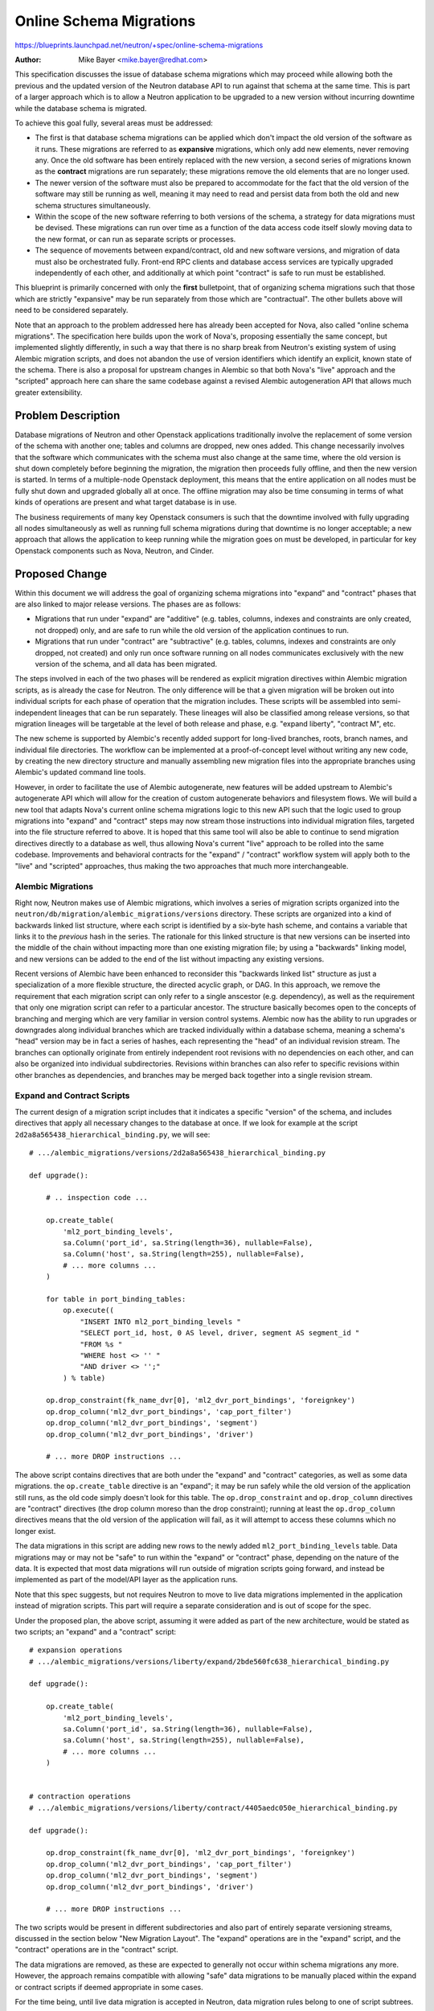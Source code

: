 ..
 This work is licensed under a Creative Commons Attribution 3.0 Unported
 License.

 http://creativecommons.org/licenses/by/3.0/legalcode

========================
Online Schema Migrations
========================

https://blueprints.launchpad.net/neutron/+spec/online-schema-migrations

:Author: Mike Bayer <mike.bayer@redhat.com>

This specification discusses the issue of database schema migrations which
may proceed while allowing both the previous and the updated version of the
Neutron database API to run against that schema at the same time.  This is
part of a larger approach which is to allow a Neutron application to
be upgraded to a new version without incurring downtime while the database
schema is migrated.

To achieve this goal fully, several areas must be addressed:

* The first is that database schema migrations can be applied which
  don't impact the old version of the software as it runs.  These migrations
  are referred to as **expansive** migrations, which only add new elements,
  never removing any.  Once the old software has been entirely replaced
  with the new version, a second series of migrations known as the **contract**
  migrations are run separately; these migrations remove the old elements
  that are no longer used.

* The newer version of the software must also be prepared to accommodate
  for the fact that the old version of the software may still be running
  as well, meaning it may need to read and persist data from both the old
  and new schema structures simultaneously.

* Within the scope of the new software referring to both versions of the
  schema, a strategy for data migrations must be devised.  These migrations
  can run over time as a function of the data access code itself slowly
  moving data to the new format, or can run as separate scripts or processes.

* The sequence of movements between expand/contract, old and new software
  versions, and migration of data must also be orchestrated fully.
  Front-end RPC clients and database access services are typically upgraded
  independently of each other, and additionally at which point "contract" is safe to run must
  be established.

This blueprint is primarily concerned with only the **first** bulletpoint,
that of organizing schema migrations such that those which are strictly
"expansive" may be run separately from those which are "contractual".
The other bullets above will need to be considered separately.

Note that an approach to the problem addressed here has already been
accepted for Nova, also called "online schema migrations".   The
specification here builds upon the work of Nova's, proposing
essentially the same concept, but implemented slightly differently,
in such a way that there is no
sharp break from Neutron's existing system of using Alembic migration
scripts, and does not abandon the use of version identifiers which
identify an explicit, known state of the schema.   There is also
a proposal for upstream changes in Alembic so that both Nova's "live"
approach and the "scripted" approach here can share the same codebase
against a revised Alembic autogeneration API that allows much greater
extensibility.


Problem Description
===================

Database migrations of Neutron and other Openstack applications traditionally
involve the replacement of some version of the schema with another one;
tables and columns are dropped, new ones added.   This change
necessarily involves that the software which communicates with the schema
must also change at the same time, where the old version is shut down
completely before beginning the migration, the migration then proceeds fully
offline, and then the new version is started.   In terms of a multiple-node
Openstack deployment, this means that the entire application
on all nodes must be fully shut down and upgraded globally all at once.
The offline migration may also be time consuming in terms of what kinds of
operations are present and what target database is in use.

The business requirements of many key Openstack consumers is such that
the downtime involved with fully upgrading all nodes simultaneously as
well as running full schema migrations during that downtime is no
longer acceptable; a new approach that allows the application to keep
running while the migration goes on must be developed, in particular
for key Openstack components such as Nova, Neutron, and Cinder.


Proposed Change
===============

Within this document we will address the goal of organizing schema
migrations into "expand" and "contract" phases that are also linked to
major release versions.   The phases are as follows:

* Migrations that run under "expand" are "additive" (e.g. tables,
  columns,  indexes and constraints are only created, not dropped)
  only, and are safe to run while the old version of the application
  continues to run.

* Migrations that run under "contract" are "subtractive" (e.g. tables,
  columns, indexes and constraints are only dropped, not created) and
  only run once software running on all nodes communicates exclusively
  with the new version of the schema, and all data has been migrated.

The steps involved in each of the two phases will be rendered as
explicit migration directives within Alembic migration scripts, as is
already the case for Neutron.  The only difference will be that a
given migration will be broken out into individual scripts for each
phase of operation that the migration includes.   These scripts will
be assembled into semi-independent lineages that can be run
separately.  These lineages will also be classified among release
versions, so that migration lineages will be targetable at the level
of both release and phase, e.g.  "expand liberty",  "contract M", etc.

The new scheme is supported by Alembic's  recently added support for
long-lived branches, roots, branch names, and individual file
directories.   The workflow can be implemented at a proof-of-concept
level without writing any new code,  by creating the new directory
structure and manually assembling new migration files into the
appropriate branches using Alembic's updated command line tools.

However, in order to facilitate the use of Alembic autogenerate, new
features will be added upstream to Alembic's autogenerate API which
will allow for the creation of custom autogenerate behaviors and
filesystem flows.  We will build a new tool that adapts Nova's current
online schema migrations logic to this new API such that the logic
used to group migrations into "expand"  and "contract" steps may now
stream those instructions into individual migration files, targeted
into the file structure referred to above.  It is  hoped that this
same tool will also be able to continue to send migration directives
directly to a database as well, thus allowing Nova's current "live"
approach to be rolled into the same codebase.  Improvements and
behavioral contracts for the "expand" / "contract" workflow system
will apply both to the "live" and "scripted" approaches, thus making
the two approaches that much more interchangeable.


Alembic Migrations
------------------

Right now, Neutron makes use of Alembic migrations, which involves a
series of migration scripts organized into the
``neutron/db/migration/alembic_migrations/versions`` directory.  These
scripts are organized into a kind of backwards linked list structure,
where each script is identified by a six-byte hash scheme, and
contains a variable that links it to the *previous* hash in the
series.   The rationale for this linked structure is that new versions
can be inserted into the middle of the chain without impacting more
than one existing migration file; by using a "backwards" linking
model, and new versions can be added to the end of the list without
impacting any existing versions.

Recent versions of Alembic have been enhanced to reconsider this
"backwards linked list" structure as just a specialization of a more flexible
structure, the directed acyclic graph, or DAG.   In this approach, we
remove the requirement that each migration script can only refer to a single
anscestor (e.g. dependency), as well as the requirement that only one
migration script can refer to a particular ancestor.   The structure basically
becomes open to the concepts of branching and merging which are very
familiar in version control systems.   Alembic now has the ability to
run upgrades or downgrades along individual branches which are tracked
individually within a database schema, meaning a schema's "head" version
may be in fact a series of hashes, each representing the "head" of an
individual revision stream.  The branches can optionally originate from entirely
independent root revisions with no dependencies on each other, and can
also be organized into individual subdirectories.   Revisions within
branches can also refer to specific revisions within other branches as
dependencies, and branches may be merged back together into a single
revision stream.

Expand and Contract Scripts
---------------------------

The current design of a migration script includes that it indicates
a specific "version" of the schema, and includes directives that apply
all necessary changes to the database at once.  If we look for example
at the script ``2d2a8a565438_hierarchical_binding.py``, we will see::

    # .../alembic_migrations/versions/2d2a8a565438_hierarchical_binding.py

    def upgrade():

        # .. inspection code ...

        op.create_table(
            'ml2_port_binding_levels',
            sa.Column('port_id', sa.String(length=36), nullable=False),
            sa.Column('host', sa.String(length=255), nullable=False),
            # ... more columns ...
        )

        for table in port_binding_tables:
            op.execute((
                "INSERT INTO ml2_port_binding_levels "
                "SELECT port_id, host, 0 AS level, driver, segment AS segment_id "
                "FROM %s "
                "WHERE host <> '' "
                "AND driver <> '';"
            ) % table)

        op.drop_constraint(fk_name_dvr[0], 'ml2_dvr_port_bindings', 'foreignkey')
        op.drop_column('ml2_dvr_port_bindings', 'cap_port_filter')
        op.drop_column('ml2_dvr_port_bindings', 'segment')
        op.drop_column('ml2_dvr_port_bindings', 'driver')

        # ... more DROP instructions ...

The above script contains directives that are both under the "expand"
and "contract" categories, as well as some data migrations.  the ``op.create_table``
directive is an "expand"; it may be run safely while the old version of the
application still runs, as the old code simply doesn't look for this table.
The ``op.drop_constraint`` and ``op.drop_column`` directives are
"contract" directives (the drop column moreso than the drop constraint); running
at least the ``op.drop_column`` directives means that the old version of the
application will fail, as it will attempt to access these columns which no longer
exist.

The data migrations in this script are adding new
rows to the newly added ``ml2_port_binding_levels`` table.   Data migrations
may or may not be "safe" to run within the "expand" or "contract" phase,
depending on the nature of the data.  It is expected that most data migrations
will run outside of migration scripts going forward, and instead be implemented
as part of the model/API layer as the application runs.

Note that this spec suggests, but not requires Neutron to move to live
data migrations implemented in the application instead of migration
scripts. This part will require a separate consideration and is out of
scope for the spec.

Under the proposed plan, the above script, assuming it were added as part
of the new architecture, would be stated as two scripts; an "expand" and a
"contract" script::

    # expansion operations
    # .../alembic_migrations/versions/liberty/expand/2bde560fc638_hierarchical_binding.py

    def upgrade():

        op.create_table(
            'ml2_port_binding_levels',
            sa.Column('port_id', sa.String(length=36), nullable=False),
            sa.Column('host', sa.String(length=255), nullable=False),
            # ... more columns ...
        )


    # contraction operations
    # .../alembic_migrations/versions/liberty/contract/4405aedc050e_hierarchical_binding.py

    def upgrade():

        op.drop_constraint(fk_name_dvr[0], 'ml2_dvr_port_bindings', 'foreignkey')
        op.drop_column('ml2_dvr_port_bindings', 'cap_port_filter')
        op.drop_column('ml2_dvr_port_bindings', 'segment')
        op.drop_column('ml2_dvr_port_bindings', 'driver')

        # ... more DROP instructions ...

The two scripts would be present in different subdirectories and also
part of entirely separate versioning streams, discussed in the section
below "New Migration Layout".  The "expand" operations are in the
"expand" script, and the "contract" operations are in the "contract"
script.

The data migrations are removed, as these are expected to
generally not occur within schema migrations any more.  However,
the approach remains compatible with allowing "safe" data migrations to be
manually placed within the expand or contract scripts if deemed appropriate
in some cases.

For the time being, until live data migration is accepted in Neutron, data
migration rules belong to one of script subtrees.

New Migration Layout
--------------------

With Alembic's new capabilities, we can propose a new structure for
Neutron's migration files that is compatible with "expand" / "contract"
while at the same time remains compatible with the existing stream
of Alembic migration files in Neutron.   A new directory/branch
structure will be laid out which allows all versions/streams to be apparent::


    neutron/db/migration/alembic_migrations/...

    ...versions/
                 <existing version>.py
                 <existing version>.py
                 <existing version>.py
                 ...

    versions/liberty/
    versions/liberty/expand/
                                    <expansion script>.py
                                    <expansion script>.py
                                    ...

    versions/liberty/contract/
                                    <contract script>.py
                                    <contract script>.py
                                    ...

    versions/M_release/
    versions/M_release/expand/
    versions/M_release/contract/
    ... etc

Above, the existing /versions/ directory with all of its current migration
scripts remains intact; these versions are still the scripts that take a
Neutron database up through Kilo at least.  Following those, a new
series of subdirectories are added, organized among major Openstack releases,
and within each subdirectory, the "expand" and "contract" series of scripts
are themselves separate.

The series of scripts within ``/expand/`` and ``/contract/`` are
themselves originating from independent "roots"; that is, the "down"
revision for the bottommost script in each directory is ``None``.

The production of these scripts is supported by the ``alembic revision`` command,
which now includes options to place files in specific directories as well
as what the "down revision" of a given revision is to be, including
that it may be a "root", thus allowing the creation of new branches
and roots.

Cross-Branch Dependencies
--------------------------

To accommodate for the fact that the scripts in ``liberty/expand``
can't be run until all the old scripts in ``versions/`` have run, as
well as that individual scripts in ``liberty/contract/`` can't run until
their correpsonding "expand" has run, Alembic's cross-branch dependency
feature will be used.   From a DAG point of view, this is the same as a script
declaring another one as a dependency, but from Alembic's perspective the
script is not considered to be any kind of "down revision"; only a script
whose version must be invoked within the target schema before the current
one can be run.   They are indicated in Alembic scripts as a separate directive::

    # revision identifiers, used by Alembic.
    revision = '2a95102259be'
    down_revision = '29f859a13ea'
    branch_labels = None
    depends_on=('55af2cb1c267', '4fcb78af5a01')

By establishing "depends_on", a particular script indicates what migration
scripts in other branches need to be run first, before this one can.
When we instruct Alembic to invoke this migration, it will ensure that
all dependency scripts are run first.   It is expected that
the automated script creation tool will be able to build out these
directives automatically.

Alembic branch dependencies are discussed in the Alembic documentation
referred to in the References section.

Branch Labels
-------------

Alembic also now provides for "branch labels", meaning that in addition
to having our migration files in different directories, versioned across
independent branches with independent roots, we can also apply one or
more "labels" to a branch as a whole which is then addressable using Alembic's
command line tools.
Whereas in Neutron today we can see some migration scripts that are intentionally
named ``juno_release.py`` and ``kilo_release.py``, we can apply these names
to the branches as a whole.    Like branch dependencies, these are also
indicated as directives within migration scripts; however, the branch
label only need be present in *any* single revision script within the
branch.  Typically, the first script within the branch is a good
choice for placing a label::

    # revision identifiers, used by Alembic.
    revision = '2a95102259be'
    down_revision = None  # because we are a "root"
    branch_labels = ('liberty_expand', 'release_expand')
    depends_on='55af2cb1c267'

So above, we would apply names such as ``"liberty_expand"`` and
``"liberty_contract"`` to ``liberty/expand`` and ``liberty/contract`` branches,
appropriately.  This allows Alembic commands to be run which refer to the
branch as a whole, such as::

    alembic upgrade liberty_expand@head

Where above, all migrations up until the ``liberty_expand`` branch will
be run (including dependent versions from the old series of migration
files first, if not already run).   This will allow Neutron's command suite
to accommodate specific target points within the new versioning scheme
without the need to become aware of specific revisions.

If labels that are agnostic of "release" are desired, such as a branch
that indicates "run all the expand steps up to the current release", we
can add additional "latest release" labels that move to new branches
as new releases are established.


New Neutron DB Commands
-----------------------

Right now, Neutron allows database upgrades running the ``neutron-db-manage``
script, which links into Alembic's own ``upgrade`` command.   This script
will be enhanced to allow for running individual migration streams by taking
advantage of new argument forms that are part of Alembic.  The ``alembic upgrade``
command will still be used but will now be passed the appropriate branch
labels specific to the target operation, such as ``neutron-db-manage expand``
or ``neutron-db-manage contract``.

Automation of Scripting
-----------------------

The previous sections essentially make possible the entire "expand" / "contract"
workflow completely, in such a way that workflow from Neutron's existing
Alembic versioning scripts is maintained without any backwards incompatibility.
However, the addition of new migration scripts would at first be available
only by manually targeting each portion of the workflow individually.

We instead can enhance Neutron's use of Alembic "autogenerate" such
that a single revision autogenerate step can produce multiple files as
needed; a migration that includes both "expand" and "contract"
directives would generate two separate scripts.

Right now, Nova OSM makes use of Alembic autogenerate in order to derive
information about how a target database differs from the model established
in code.  It uses a public method ``compare_metadata()`` to achieve this;
``compare_metadata()`` returns a simple list of "diffs" which refer to changes
in schema objects like tables, columns, and constraints.  Nova OSM then
keys "operational" objects such as ``AddTable``, ``DropColumn``, ``AddConstraint``,
etc.  These "operational" objects then link back into Alembic's API,
associated with corresponding "operation" constructs in Alembic such
as ``op.create_table()``, ``op.drop_column()``, ``op.add_constraint()``.

Nova's OSM is basically consuming an Alembic "autogenerate diff" stream
and streaming it into an Alembic "run operations" stream.   It follows that
Alembic can provide infrastructure such that an autogenerate
diff stream can be supplied directly as a migration operation stream.
Both the "live" OSM approach of Nova and the "scripted" approach
proposed here can consume this same operation stream, partition it
based on operation type into "expand" and "contract" streams, and then
direct those streams either to a live database context for "live" migrations
*or* to a series of migration scripts for scripted migrations.

The ``alembic revision`` command will also be opened up such that a plugin
may establish an open-ended series of revision scripts generated from
portions of these operational streams.   The end result will be that
a single call to ``alembic revision --autogenerate`` as performed by
Neutron developers today will generate separate "expand" and "contract" scripts
directly.

These new APIs are already  underway in upstream development branches and are
tracked by separate Alembic issues (see References).  By closely linking the
implementations for "live" migrations and "scripted"
migrations, it is hoped that the majority of ongoing effort within OSM
can contribute to both approaches simultaneously, thus reducing the risk
that work is wasted either if one or the other approach is abandoned
or that improvements and workflows begin to diverge if both approaches
remain in active use.


Data Model Impact
-----------------

Expand/contract workflow itself has no direct impact on the data model.   The
other aspects of online schema migrations, namely support of multiple
versions of a schema simultanouesly as well as moving data between those
structures at runtime have an enormous impact; however, that's outside the
scope of this document.

REST API Impact
---------------

none


Security Impact
---------------

none


Other End User Impact
---------------------

End users will be using a modified workflow when schema upgrades
are performed, running "expand" and "contract" steps separately and
at the appropriate time.

In terms of backup procedures, there is no difference. Database always
represents some specific subset of head revisions (the only difference
between the proposed feature and the current state is that the subset
has more than one element).

If/once we adopt live data migration in Neutron, it won't change a lot
in terms of database backups either way. The only significant thing is
that the same logical object could now be represented by multiple
versions of database rows, depending on whether migration for the
object is complete. Anyway, backups would still work as usual.


Performance Impact
------------------

none

Developer Impact
----------------

Developers should continue to use ``alembic revision --autogenerate``
in order to create new migration scripts.  This operation will create
multiple scripts, so to the degree that developers need to manually
tune these scripts, they'll be dealing with more than one script.  Since
data migrations will generally no longer be within these scripts, and
also since we now have the ability to render custom directives via
autogenerate, it is hoped that pretty much anything Nova's "live" OSM
approach can automate can also be completely automatic within the
"scripted" approach as well.


Alternatives
------------

Live migrations were originally proposed as a replacement for
SQLAlchemy-Migrate, which has the additional issues of a very rigid
and unworkable numbering scheme as well as verbose migration scripts
that rely heavily on full table declarations and reflection.  These
are not issues for projects that already use Alembic, as Alembic was
designed to solve these problems among others.

Live migration also offers the advantages that no script
at all needs to be generated or committed into the source repository,
and also that because there is literally no way to alter how
migrations will proceed on a per-change basis, developers are not
given any opportunity to inadvertently produce a migration that is
non-expansive or to inappropriately write statements in a migration
that result in performing a data migration.  This is noted
as allowing a "purely declarative" approach to migrations, where the
model code is all that's needed to indicate how to get to the new
schema.

However, this advantage only works under limited circumstances. While
simple cases are easily automated by both approaches, the issue of
accommodating for special cases, unsupported features, and variability
in support and/or reliability on various backends is not addressed
by the "live" approach. Live migrations only offers in such cases that
the upstream migration system must be modified to accommodate for the
target case, or the application must be modified to no longer require
such a schema migration. Special cases include changes to complex
types like ENUMs and precision numerics, operations involving CHECK
constraints and some kinds of server defaults, special constructs such
as indexes that use vendor-specific extensions, and even simple
things like changes of table or column name that can't be
distinguished from an add/drop of two separate objects.

The availability and reliability of the reflection and autogenerate
features on backends is not necessarily consistent, nor can the
Alembic / SQLAlchemy projects make any such guarantee. In particular,
less common backends such as that of IBM DB2, which is published
independently of SQLAlchemy or Alembic, may not support some
operations correctly at all, and it is not currently known to what
extent autogenerate and reflection produce accurate results,
especially in thorny cases such as indexes, unique constraints, and
column types.  Alembic's autogenerate feature was not intended to be
used in the way that live migrations does, and it's a risky assumption
that it will produce correct results perfectly under all cases on
thousands of production systems.

While the "scripted" OSM approach maintains reliance upon explicit migration
scripts that must be checked in and occasionally edited, the advantage to this
approach is that the sequence of migration steps to be run are produced
just once, up front, in a controlled environment.  Unusual migrations against
special types or other constructs are again a non-issue as they can be
scripted explicitly as needed.  These steps can then be
carefully reviewed and tested by developers and then shipped, where there
is no risk of them doing something entirely different when run against
a backend of a lesser-used vendor or with unusual configurations.  They
also maintain the advantage that operator-maintained schema
structures are unaffected; the "live" approach documents that operators
would need to re-create their own schema structures after a "contract" is run.

In order to maintain that scripted migrations stay appropriately
expansive / contractual and without inappropriate data migrations in
the face of developer intervention, we should require that developers
use the autogenerated migration scripts that are generated for them as
is, and that they don't modify these scripts except to support
operations that aren't supported as automatable migrations.  Schema
migrations should be tested as part of the CI process including that
the "online upgrades" are tested against previous API versions, and
migration scripts of course go through the usual Gerrit code review
process; identifying migrations that are non-expansive or are data
migrations is not difficult.


Implementation
==============

Assignee(s)
-----------

Primary assignee:
  Mike Bayer

Other contributors:
  Ann Kamyshnikova
  Henry Gessau
  Ihar Hrachyshka

Work Items
----------

* update neutron-db-manage to support upgrade for multiple heads.
* update neutron-db-manage revision to generate multiple scripts.
* get alembic updated to include update stream generated.
* use the alembic autogenerate feature to filter operations into subtrees.
* implement new expand/contract neutron-db-manage commands.
* document the change in the upgrade flow in user and developer docs.
* introduce testing for expand-only schema upgrade.

Dependencies
============

Upstream changes to Alembic for the autogenerate integration aspect.

Testing
=======

Functional tests should include that "expand" migrations are run and that
the previous version of the API still works fully against an expanded
migration.


Documentation Impact
====================


User Documentation
------------------

Expand/contract workflow will need to be documented.


Developer Documentation
-----------------------

Usage of autogenerate along with expand/contract workflow can be documented.

References
==========

- Alembic's Branching Model
  http://alembic.readthedocs.org/en/latest/branches.html
- Online Schema Migrations in Nova
  http://specs.openstack.org/openstack/nova-specs/specs/liberty/approved/online-schema-changes.html
- Nova's Overall Online Upgrade approach
  http://docs.openstack.org/developer/nova/devref/upgrade.html
- Operations as Objects
  https://bitbucket.org/zzzeek/alembic/issue/302/operations-as-objects
- Extensible Revision / Autogenerate strategies
  https://bitbucket.org/zzzeek/alembic/issue/301/extensible-revision-autogenerate
- Neutron patch to rearrange migration directory into subtrees
  https://review.openstack.org/194198
